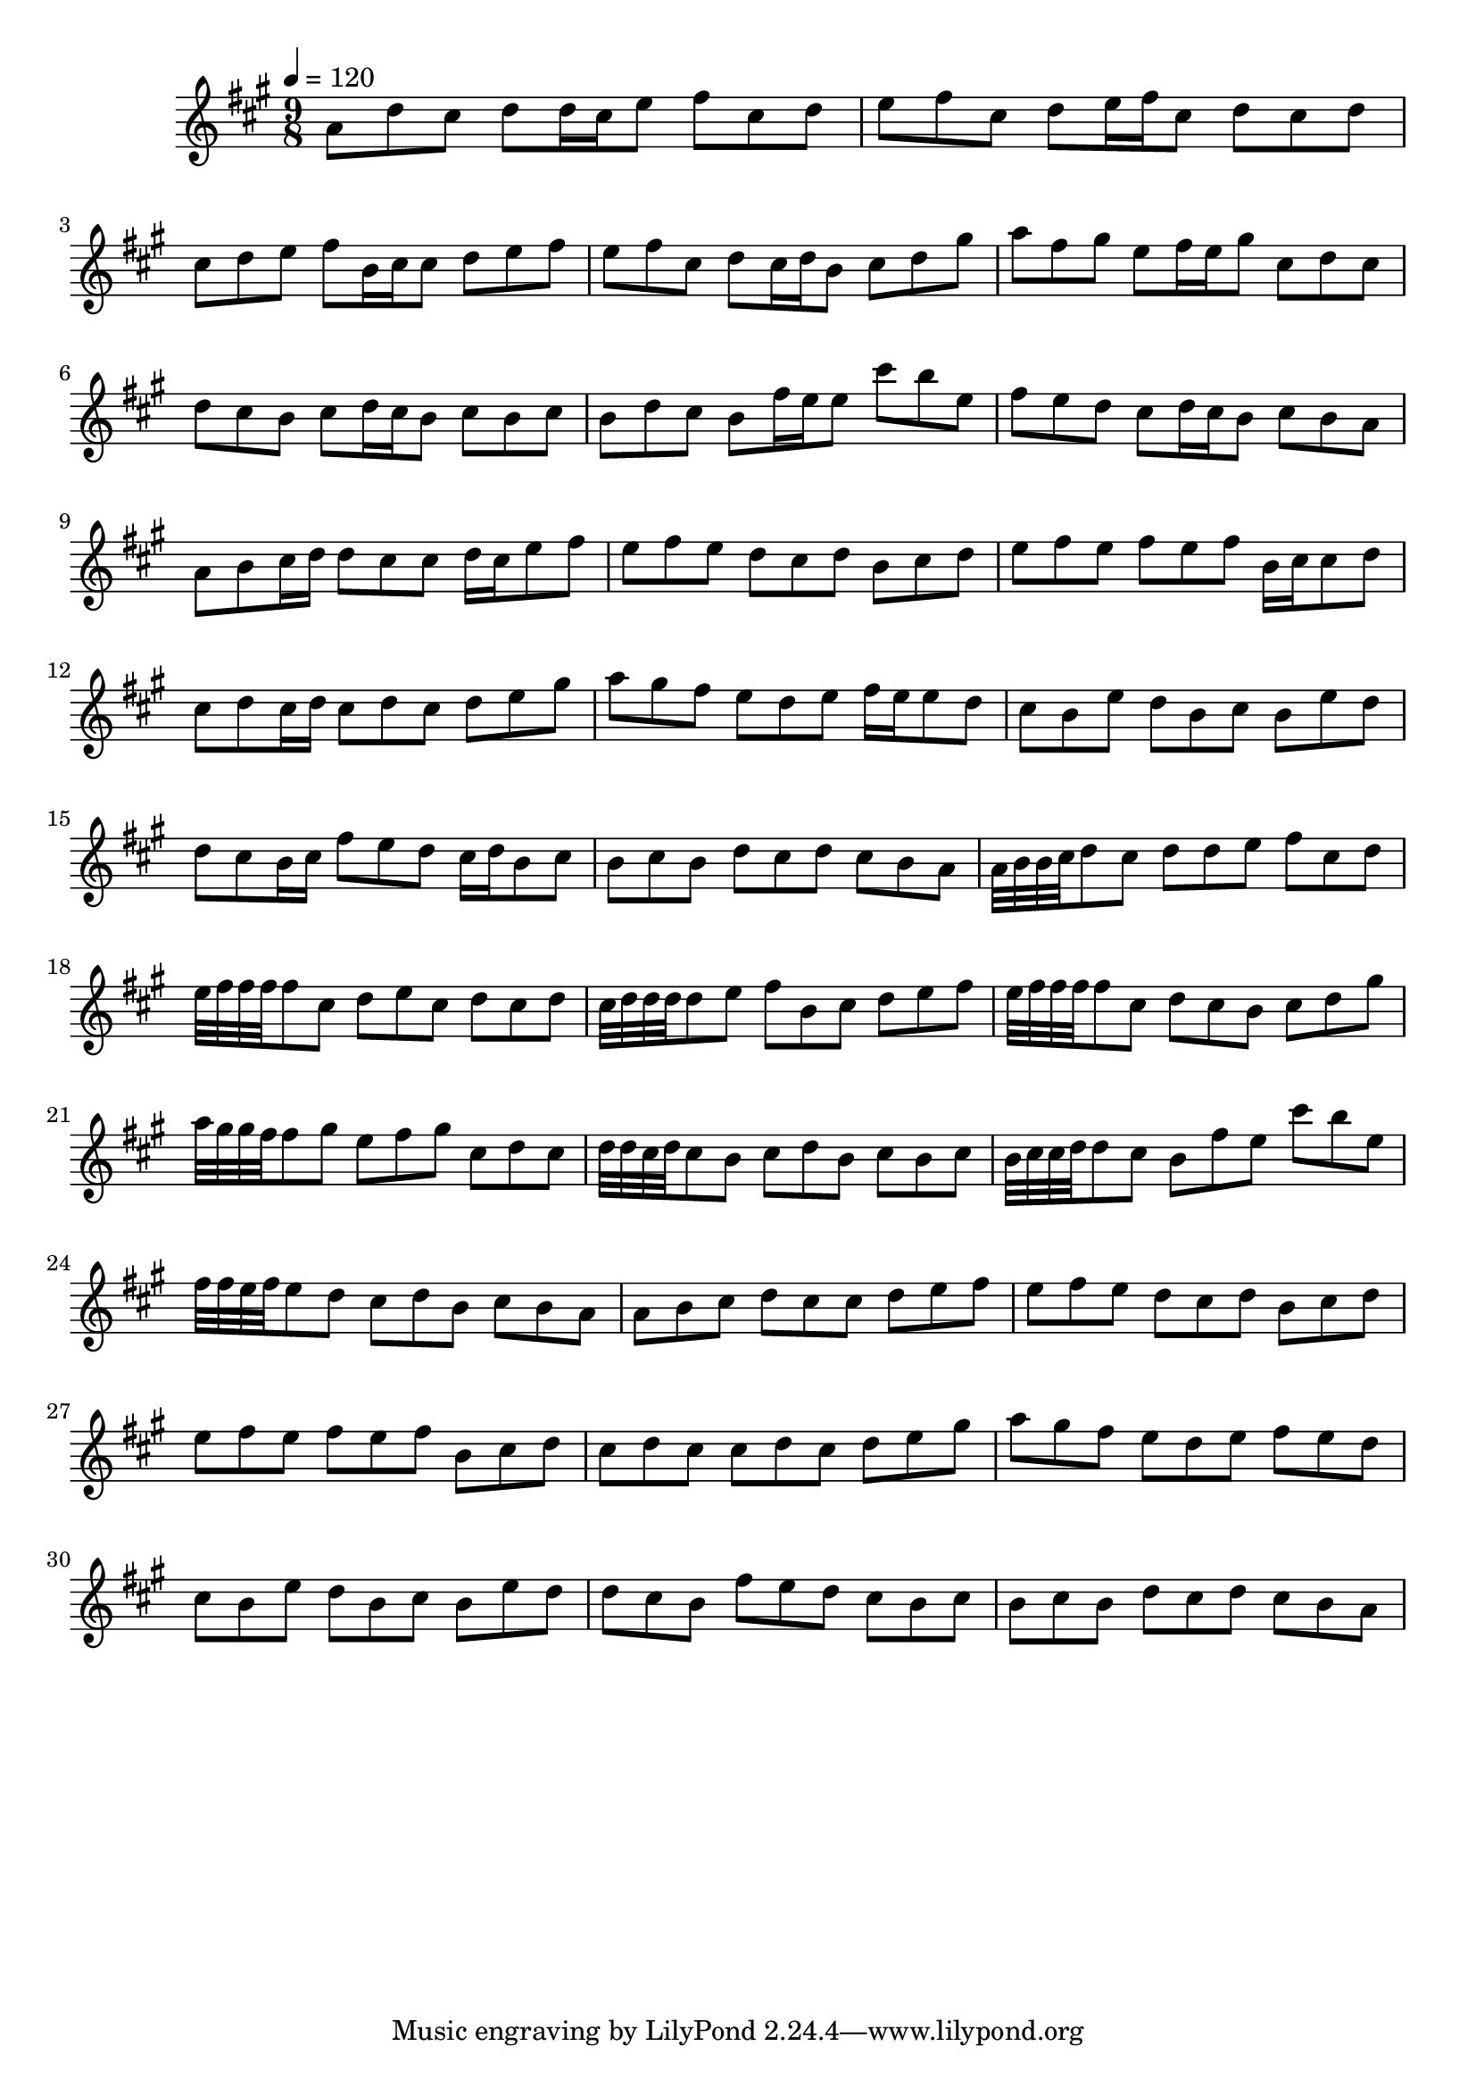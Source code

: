 \version "2.12.0" 

\book {
	\score {
		<<
		\new Staff {
			<<
			\new Voice {
				{ 
					\clef treble 
					\time 9/8 
					\key a \major 
					\tempo 4 = 120 
					
% Section ----------

a'8 d''8 cis''8 d''8 d''16 cis''16 e''8 fis''8 cis''8 d''8 e''8 fis''8 cis''8 d''8 e''16 fis''16 cis''8 d''8 cis''8 d''8 cis''8 d''8 e''8 fis''8 b'16 cis''16 cis''8 d''8 e''8 fis''8 e''8 fis''8 cis''8 d''8 cis''16 d''16 b'8 cis''8 d''8 gis''8 a''8 fis''8 gis''8 e''8 fis''16 e''16 gis''8 cis''8 d''8 cis''8 d''8 cis''8 b'8 cis''8 d''16 cis''16 b'8 cis''8 b'8 cis''8 b'8 d''8 cis''8 b'8 fis''16 e''16 e''8 cis'''8 b''8 e''8 fis''8 e''8 d''8 cis''8 d''16 cis''16 b'8 cis''8 b'8 a'8 
a'8 b'8 cis''16 d''16 d''8 cis''8 cis''8 d''16 cis''16 e''8 fis''8 e''8 fis''8 e''8 d''8 cis''8 d''8 b'8 cis''8 d''8 e''8 fis''8 e''8 fis''8 e''8 fis''8 b'16 cis''16 cis''8 d''8 cis''8 d''8 cis''16 d''16 cis''8 d''8 cis''8 d''8 e''8 gis''8 a''8 gis''8 fis''8 e''8 d''8 e''8 fis''16 e''16 e''8 d''8 cis''8 b'8 e''8 d''8 b'8 cis''8 b'8 e''8 d''8 d''8 cis''8 b'16 cis''16 fis''8 e''8 d''8 cis''16 d''16 b'8 cis''8 b'8 cis''8 b'8 d''8 cis''8 d''8 cis''8 b'8 a'8 

% Section ----------

a'32 b'32 b'32 cis''32 d''8 cis''8 d''8 d''8 e''8 fis''8 cis''8 d''8 e''32 fis''32 fis''32 fis''32 fis''8 cis''8 d''8 e''8 cis''8 d''8 cis''8 d''8 cis''32 d''32 d''32 d''32 d''8 e''8 fis''8 b'8 cis''8 d''8 e''8 fis''8 e''32 fis''32 fis''32 fis''32 fis''8 cis''8 d''8 cis''8 b'8 cis''8 d''8 gis''8 a''32 gis''32 gis''32 fis''32 fis''8 gis''8 e''8 fis''8 gis''8 cis''8 d''8 cis''8 d''32 d''32 cis''32 d''32 cis''8 b'8 cis''8 d''8 b'8 cis''8 b'8 cis''8 b'32 cis''32 cis''32 d''32 d''8 cis''8 b'8 fis''8 e''8 cis'''8 b''8 e''8 fis''32 fis''32 e''32 fis''32 e''8 d''8 cis''8 d''8 b'8 cis''8 b'8 a'8 
a'8 b'8 cis''8 d''8 cis''8 cis''8 d''8 e''8 fis''8 e''8 fis''8 e''8 d''8 cis''8 d''8 b'8 cis''8 d''8 e''8 fis''8 e''8 fis''8 e''8 fis''8 b'8 cis''8 d''8 cis''8 d''8 cis''8 cis''8 d''8 cis''8 d''8 e''8 gis''8 a''8 gis''8 fis''8 e''8 d''8 e''8 fis''8 e''8 d''8 cis''8 b'8 e''8 d''8 b'8 cis''8 b'8 e''8 d''8 d''8 cis''8 b'8 fis''8 e''8 d''8 cis''8 b'8 cis''8 b'8 cis''8 b'8 d''8 cis''8 d''8 cis''8 b'8 a'8 

				}
			}
			>>
		}
		>>

		\midi { }
		\layout { }
	}
}
